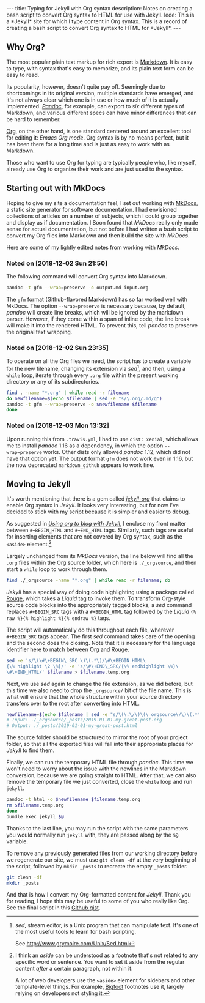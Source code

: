 #+BEGIN_HTML
---
title: Typing for Jekyll with Org syntax
description: Notes on creating a bash script to convert Org syntax to HTML for use with Jekyll.
lede:
  This is a *Jekyll* site for which I type content in Org syntax. This is a record of creating a bash script to convert Org syntax to HTML for *Jekyll*.
---
#+END_HTML
** Why Org?
The most popular plain text markup for rich export is [[https://daringfireball.net/projects/markdown/][Markdown]].
It is easy to type, with syntax that's easy to memorize, and its plain text form can be easy to read.

Its popularity, however, doesn't quite pay off.
Seemingly due to shortcomings in its original version, multiple standards have emerged, and it's not always clear which one is in use or how much of it is actually implemented.
[[http://pandoc.org][/Pandoc/]], for example, can export to /six/ different types of Markdown, and various different specs can have minor differences that can be hard to remember.

[[https://orgmode.org/org.html#Org-Mobile][Org]], on the other hand, is one standard centered around an excellent tool for editing it: /Emacs Org mode/.
Org syntax is by no means perfect, but it has been there for a long time and is just as easy to work with as Markdown.

Those who want to use Org for typing are typically people who, like myself, already use Org to organize their work and are just used to the syntax.

** Starting out with MkDocs
Hoping to give my site a documentation feel, I set out working with [[https://www.mkdocs.org/][MkDocs]], a static site generator for software documentation.
I had envisioned collections of articles on a number of subjects, which I could group together and display as if documentation.
I Soon found that /MkDocs/ really only made sense for actual documentation, but not before I had written a /bash/ script to convert my Org files into Markdown and then build the site with /MkDocs/.

Here are some of my lightly edited notes from working with /MkDocs/.

*** Noted on [2018-12-02 Sun 21:50]
The following command will convert Org syntax into Markdown.

#+BEGIN_SRC bash
pandoc -t gfm --wrap=preserve -o output.md input.org
#+END_SRC

The ~gfm~ format (Github-flavored Markdown) has so far worked well with MkDocs.
The option ~--wrap=preserve~ is necessary because, by default, /pandoc/ will create line breaks, which will be ignored by the markdown parser.
However, if they come within a span of inline code, the line break will make it into the rendered HTML.
To prevent this, tell /pandoc/ to preserve the original text wrapping.
*** Noted on [2018-12-02 Sun 23:35]
To operate on all the Org files we need, the script has to create a variable for the new filename, changing its extension via /sed/[fn:sed], and then, using a ~while~ loop, iterate through every ~.org~ file within the present working directory or any of its subdirectories.

#+BEGIN_SRC bash
find . -name "*.org" | while read -r filename
do newfilename=$(echo $filename | sed -e "s/\.org/.md/g")
pandoc -t gfm --wrap=preserve -o $newfilename $filename
done
#+END_SRC
[fn:sed] /sed/, stream editor, is a Unix program that can manipulate text. It's one of the most useful tools to learn for bash scripting.

See http://www.grymoire.com/Unix/Sed.html
*** Noted on [2018-12-03 Mon 13:32]
Upon running this from ~.travis.yml~, I had to use ~dist: xenial~, which allows me to install /pandoc/ 1.16 as a dependency, in which the option ~--wrap=preserve~ works. 
Other dists only allowed /pandoc/ 1.12, which did not have that option yet.
The output format ~gfm~ does not work even in 1.16, but the now deprecated ~markdown_github~ appears to work fine.
** Moving to Jekyll
It's worth mentioning that there is a gem called /[[https://github.com/eggcaker/jekyll-org][jekyll-org]]/ that claims to enable Org syntax in /Jekyll/.
It looks very interesting, but for now I've decided to stick with my script because it is simpler and easier to debug.

As suggested in /[[https://orgmode.org/worg/org-tutorials/org-jekyll.html][Using org to blog with Jekyll]]/, I enclose my front matter between ~#+BEGIN_HTML~ and ~#+END_HTML~ tags.
Similarly, such tags are useful for inserting elements that are not covered by Org syntax, such as the ~<aside>~ element.[fn:aside]

Largely unchanged from its /MkDocs/ version, the line below will find all the ~.org~ files within the Org source folder, which here is ~./_orgsource~, and then start a ~while~ loop to work through them.

#+BEGIN_SRC bash
find ./_orgsource -name "*.org" | while read -r filename; do
#+END_SRC

/Jekyll/ has a special way of doing code highlighting using a package called [[https://jekyllrb.com/docs/liquid/tags/#code-snippet-highlighting][Rouge]], which takes a /Liquid/ tag to invoke them.
To transform Org-style source code blocks into the appropriately tagged blocks, a /sed/ command replaces ~#+BEGIN_SRC~ tags with a ~#+BEGIN_HTML~ tag followed by the /Liquid/ ~{% raw %}{% highlight %}{% endraw %}~ tags.

The script will automatically do this throughout each file, wherever ~#+BEGIN_SRC~ tags appear. The first /sed/ command takes care of the opening and the second does the closing. Note that it is necessary for the language identifier here to match between Org and Rouge.

#+BEGIN_SRC bash
sed -e 's/\(\#\+BEGIN\_SRC \)\(.*\)/\#\+BEGIN_HTML\
{\% highlight \2 \%}/' -e 's/\#\+END\_SRC/{\% endhighlight \%}\
\#\+END_HTML/' $filename > $filename.temp.org
#+END_SRC

Next, we use /sed/ again to change the file extension, as we did before, but this time we also need to drop the ~_orgsource/~ bit of the file name.
This is what will ensure that the whole structure within your source directory transfers over to the root after converting into HTML.

#+BEGIN_SRC bash
newfilename=$(echo $filename | sed -e "s/\(\.\/\)\(\_orgsource\/\)\(.*\)\(.org\)/\1\3\.html/g")
# Input: ./_orgsource/_posts/2019-01-01-my-great-post.org
# Output: ./_posts/2019-01-01-my-great-post.html
#+END_SRC

The source folder should be structured to mirror the root of your project folder, so that all the exported files will fall into their appropriate places for /Jekyll/ to find them.

Finally, we can run the temporary HTML file through /pandoc/.
This time we won't need to worry about the issue with the newlines in the Markdown conversion, because we are going straight to HTML.
After that, we can also remove the temporary file we just converted, close the ~while~ loop and run ~jekyll~.

#+BEGIN_SRC bash
pandoc -t html -o $newfilename $filename.temp.org
rm $filename.temp.org
done
bundle exec jekyll $@
#+END_SRC

Thanks to the last line, you may run the script with the same parameters you would normally run ~jekyll~ with, they are passed along by the ~$@~ variable.

To remove any previously generated files from our working directory before we regenerate our site, we must use ~git clean -df~ at the very beginning of the script, followed by ~mkdir _posts~ to recreate the empty ~_posts~ folder.

#+BEGIN_SRC bash
git clean -df
mkdir _posts
#+END_SRC

And that is how I convert my Org-formatted content for /Jekyll/.
Thank you for reading, I hope this may be useful to some of you who really like Org.
See the final script in this [[https://gist.github.com/tgdnt/cba70c5fda14fac47eefb9be80677e94][Github gist]].

[fn:aside] I think an /aside/ can be understood as a footnote that's not related to any specific word or sentence.
You want to set it aside from the regular content /after/ a certain paragraph, not within it.

A lot of web developers use the ~<aside>~ element for sidebars and other template-level things.
For example, [[https://bigfootjs.com/][Bigfoot]] footnotes use it, largely relying on developers not styling it.
